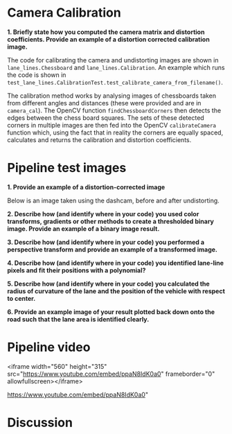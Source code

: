 
* Camera Calibration
*1. Briefly state how you computed the camera matrix and distortion coefficients. Provide an example of a distortion corrected calibration image.*

The code for calibrating the camera and undistorting images are shown in =lane_lines.Chessboard= and =lane_lines.Calibration=. An example which runs the code is shown in =test_lane_lines.CalibrationTest.test_calibrate_camera_from_filename()=.

The calibration method works by analysing images of chessboards taken from different angles and distances (these were provided and are in =camera_cal=). The OpenCV function =findChessboardCorners= then detects the edges between the chess board squares. The sets of these detected corners in multiple images are then fed into the OpenCV =calibrateCamera= function which, using the fact that in reality the corners are equally spaced, calculates and returns the calibration and distortion coefficients.

[[./writeup_images/calibration_undistorted.png]]

* Pipeline test images

*1. Provide an example of a distortion-corrected image*

Below is an image taken using the dashcam, before and after undistorting.

[[./writeup_images/dashcam_undistorted.png]]

*2. Describe how (and identify where in your code) you used color transforms, gradients or other methods to create a thresholded binary image. Provide an example of a binary image result.*

*3. Describe how (and identify where in your code) you performed a perspective transform and provide an example of a transformed image.*

*4. Describe how (and identify where in your code) you identified lane-line pixels and fit their positions with a polynomial?*

*5. Describe how (and identify where in your code) you calculated the radius of curvature of the lane and the position of the vehicle with respect to center.*

*6. Provide an example image of your result plotted back down onto the road such that the lane area is identified clearly.*

* Pipeline video
<iframe width="560" height="315" src="https://www.youtube.com/embed/ppaN8IdK0a0" frameborder="0" allowfullscreen></iframe>

https://www.youtube.com/embed/ppaN8IdK0a0"

* Discussion


# Debug video for the advanced lane line detection project from the udacity self driving car engineer nano degree.
